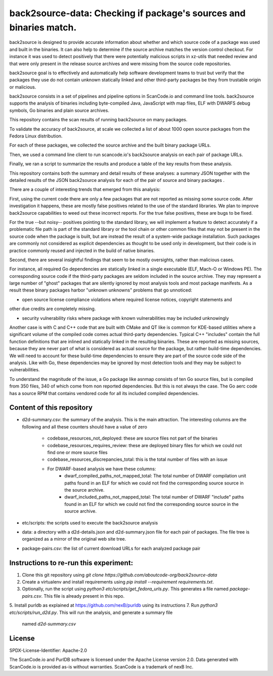=======================================================================
back2source-data: Checking if package's sources and binaries match.
=======================================================================

back2source is designed to provide accurate information about whether and which source code of a
package was used and built in the binaries. It can also help to determine if the source archive
matches the version control checkout. For instance it was used to detect positively that there were
potentially malicious scripts in xz-utils that needed review and that were only present in the
release source archives and were missing from the source code repositories.

back2source goal is to effectively and automatically help software development teams to trust but
verify that the packages they use do not contain unknown statically linked and other third-party
packages be they from trustable origin or malicious.

back2source consists in a set of pipelines and pipeline options in ScanCode.io and command line
tools. back2source supports the analysis of binaries including byte-compiled Java, JavaScript with
map files, ELF with DWARFS debug symbols, Go binaries and plain source archives.

This repository contains the scan results of running back2source on many packages.

To validate the accuracy of back2source, at scale we collected a list of about 1000 open source
packages from the Fedora  Linux distribution.

For each of these packages, we collected the source archive and the built binary package URLs.

Then, we used a command line client to run scancode.io's back2source analysis on each pair of
package URLs.

Finally, we ran a script to summarize the results and produce a table of the key results from these
analysis.

This repository contains both the summary and detail results of these analyses: a summary JSON
together with the detailed results of the JSON back2source analysis for  each of the pair of source
and binary packages .

There are a couple of interesting trends that emerged from this analysis:

First, using the current code there are only a few packages that are not reported as missing some
source code. After investigation it happens, these are mostly false positives related to the use of
the standard libraries. We plan to improve back2source capabilities to weed out these incorrect
reports. For the true false positives, these are bugs to be fixed.

For the true --but noisy-- positives pointing to the standard library, we will implement a feature
to detect accurately if a problematic file path is part of the standard library or the tool chain or
other common files that may not be present in the source code when the package is built, but are
instead the result of a system-wide package installation. Such packages are commonly not considered
as explicit dependencies as thought to be used only in development, but their code is in practice
commonly reused and injected in the build of native binaries.

Second, there are several insightful findings that seem to be mostly oversights, rather than
malicious cases.

For instance, all required Go dependencies are statically linked in a single executable (ELF, Mach-O
or Windows PE). The corresponding source code if the third-party packages are seldom included in the
source archive.  
They may represent a large number of "ghost" packages that are silently ignored by
most analysis tools and most package manifests. As a result these binary packages harbor "unknown
unknowns" problems that go unnoticed:

- open source license compliance violations where required license notices, copyright statements and
other due credits are completely missing.

- security vulnerability risks where package with known vulnerabilities may be included unknowingly

Another case is with C and C++ code that are built with CMake and QT like is common
for KDE-based utilities where a significant volume of the compiled code comes actual third-party
dependencies. Typical C++ "includes" contain the full function definitions that are inlined and
statically linked in the resulting binaries. These are reported as missing sources, because they are
never part of what is considered as actual source for the package, but rather build-time dependencies.
We will need to account for these build-time dependencies to ensure they are part of the source code
side of the analysis. Like with Go, these dependencies may be ignored by most detection tools and
they may be subject to vulnerabilities.

To understand the magnitude of the issue, a Go package like asnmap consists of ten Go source files,
but is compiled from 350 files, 340 of which come from non reported dependencies. But this is not
always the case. The Go aerc code has a source RPM that contains vendored code for all its
included compiled dependencies.


Content of this repository
-----------------------------------------------

- d2d-summary.csv: the summary of the analysis. This is the main attraction. The interesting columns
  are the following and all these counters should have a value of zero
    - codebase_resources_not_deployed: these are source files not part of the binaries
    - codebase_resources_requires_review: these are deployed binary files for which we could not
      find one or more source files
    - codebase_resources_discrepancies_total: this is the total number of files with an issue
    - For DWARF-based analysis we have these columns:
        - dwarf_compiled_paths_not_mapped_total: The total number of DWARF compilation unit paths
          found in an ELF for which we could not find the corresponding source source in the source
          archive.
        - dwarf_included_paths_not_mapped_total: The total number of DWARF "include" paths
          found in an ELF for which we could not find the corresponding source source in the source
          archive.
- etc/scripts: the scripts used to execute the back2source analysis
- data: a directory with a d2d-details.json and d2d-summary.json file for each pair of packages.
  The file tree is organized as a mirror of the original web site tree.
- package-pairs.csv: the list of current download URLs for each analyzed package pair


Instructions to re-run this experiment:
-----------------------------------------------

1. Clone this git repository using `git clone  https://github.com/aboutcode-org/back2source-data`
2. Create a virtualenv and install requirements using `pip install --requirement requirements.txt`.
3. Optionally, run the script using `python3 etc/scripts/get_fedora_urls.py`.
   This generates a file named `package-pairs.csv`. This file is already present in this repo.
5. Install purldb as explained at https://github.com/nexB/purldb using its instructions
7. Run `python3 etc/scripts/run_d2d.py`. This will run the analysis, and generate a summary file
   named `d2d-summary.csv`


License
-------

SPDX-License-Identifier: Apache-2.0

The ScanCode.io and PurlDB software is licensed under the Apache License version 2.0.
Data generated with ScanCode.io is provided as-is without warranties.
ScanCode is a trademark of nexB Inc.

